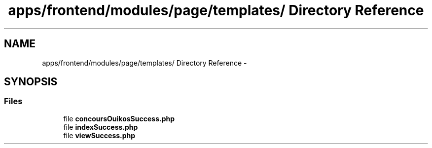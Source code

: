 .TH "apps/frontend/modules/page/templates/ Directory Reference" 3 "Thu Jun 6 2013" "Lufy" \" -*- nroff -*-
.ad l
.nh
.SH NAME
apps/frontend/modules/page/templates/ Directory Reference \- 
.SH SYNOPSIS
.br
.PP
.SS "Files"

.in +1c
.ti -1c
.RI "file \fBconcoursOuikosSuccess\&.php\fP"
.br
.ti -1c
.RI "file \fBindexSuccess\&.php\fP"
.br
.ti -1c
.RI "file \fBviewSuccess\&.php\fP"
.br
.in -1c
